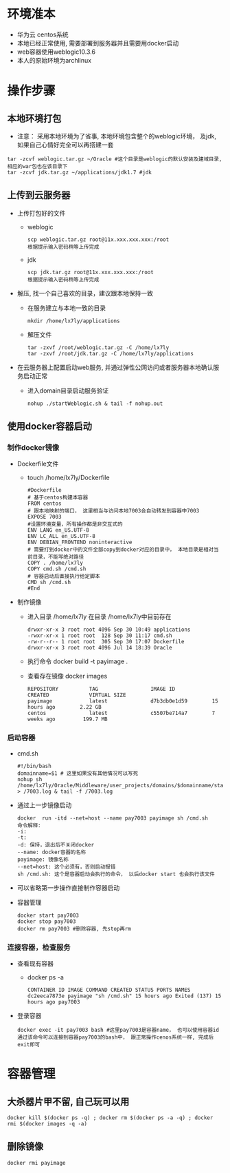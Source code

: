 * 环境准本
  + 华为云 centos系统
  + 本地已经正常使用, 需要部署到服务器并且需要用docker启动
  + web容器使用weblogic10.3.6
  + 本人的原始环境为archlinux
* 操作步骤
** 本地环境打包
    + 注意： 采用本地环境为了省事, 本地环境包含整个的weblogic环境， 及jdk, 如果自己心情好完全可以再搭建一套
    #+BEGIN_EXAMPLE
      tar -zcvf weblogic.tar.gz ~/Oracle #这个目录是weblogic的默认安装及建域目录, 相应的war包也在该目录下
      tar -zcvf jdk.tar.gz ~/applications/jdk1.7 #jdk
    #+END_EXAMPLE
** 上传到云服务器
   + 上传打包好的文件
     + weblogic
      #+BEGIN_EXAMPLE
       scp weblogic.tar.gz root@11x.xxx.xxx.xxx:/root  
       根据提示输入密码稍等上传完成
      #+END_EXAMPLE
     + jdk
      #+BEGIN_EXAMPLE
       scp jdk.tar.gz root@11x.xxx.xxx.xxx:/root  
       根据提示输入密码稍等上传完成
      #+END_EXAMPLE
   + 解压, 找一个自己喜欢的目录，建议跟本地保持一致
     + 在服务建立与本地一致的目录
       #+BEGIN_EXAMPLE
       mkdir /home/lx7ly/applications
       #+END_EXAMPLE
     + 解压文件
       #+BEGIN_EXAMPLE
       tar -zxvf /root/weblogic.tar.gz -C /home/lx7ly
       tar -zxvf /root/jdk.tar.gz -C /home/lx7ly/applications
       #+END_EXAMPLE
   + 在云服务器上配置启动web服务, 并通过弹性公网访问或者服务器本地确认服务启动正常
     + 进入domain目录启动服务验证
       #+BEGIN_EXAMPLE
       nohup ./startWeblogic.sh & tail -f nohup.out
       #+END_EXAMPLE
** 使用docker容器启动
*** 制作docker镜像
    + Dockerfile文件
      + touch /home/lx7ly/Dockerfile
        #+BEGIN_EXAMPLE
          #Dockerfile  
          # 基于centos构建本容器
          FROM centos
          # 跟本地映射的端口， 这里相当与访问本地7003会自动转发到容器中7003
          EXPOSE 7003
          #设置环境变量，所有操作都是非交互式的
          ENV LANG en_US.UTF-8  
          ENV LC_ALL en_US.UTF-8
          ENV DEBIAN_FRONTEND noninteractive
          # 需要打到docker中的文件全部copy到docker对应的目录中， 本地目录是相对当前目录，不能写绝对路径
          COPY . /home/lx7ly
          COPY cmd.sh /cmd.sh
          # 容器启动后直接执行给定脚本
          CMD sh /cmd.sh
          #End
        #+END_EXAMPLE
    + 制作镜像
      + 进入目录 /home/lx7ly
        在目录 /home/lx7ly中目前存在
        #+BEGIN_EXAMPLE
          drwxr-xr-x 3 root root 4096 Sep 30 10:49 applications
          -rwxr-xr-x 1 root root  128 Sep 30 11:17 cmd.sh
          -rw-r--r-- 1 root root  305 Sep 30 17:07 Dockerfile
          drwxr-xr-x 3 root root 4096 Jul 14 18:39 Oracle
        #+END_EXAMPLE
      + 执行命令 docker build -t payimage .
      + 查看存在镜像 docker images
        #+BEGIN_EXAMPLE
          REPOSITORY          TAG                 IMAGE ID            CREATED             VIRTUAL SIZE
          payimage            latest              d7b3db0e1d59        15 hours ago        2.22 GB
          centos              latest              c5507be714a7        7 weeks ago         199.7 MB
        #+END_EXAMPLE
*** 启动容器
    + cmd.sh
      #+BEGIN_EXAMPLE
        #!/bin/bash
        domainname=$1 # 这里如果没有其他情况可以写死
        nohup sh /home/lx7ly/Oracle/Middleware/user_projects/domains/$domainname/startWebLogic.sh > /7003.log & tail -f /7003.log 
      #+END_EXAMPLE
    + 通过上一步镜像启动
      #+BEGIN_EXAMPLE
        docker  run -itd --net=host --name pay7003 payimage sh /cmd.sh
        命令解释:
        -i: 
        -t: 
        -d: 保持，退出后不关闭docker
        --name: docker容器的名称
        payimage: 镜像名称
        --net=host: 这个必须有，否则启动报错
        sh /cmd.sh: 这个是容器启动会执行的命令， 以后docker start 也会执行该文件
      #+END_EXAMPLE
    + 可以省略第一步操作直接制作容器启动
    + 容器管理
      #+BEGIN_EXAMPLE
      docker start pay7003
      docker stop pay7003
      docker rm pay7003 #删除容器, 先stop再rm
      #+END_EXAMPLE
*** 连接容器，检查服务
    + 查看现有容器
      + docker ps -a
        #+BEGIN_EXAMPLE
          CONTAINER ID IMAGE COMMAND CREATED STATUS PORTS NAMES
          dc2eeca7873e payimage "sh /cmd.sh" 15 hours ago Exited (137) 15 hours ago pay7003 
        #+END_EXAMPLE
    + 登录容器
      #+BEGIN_EXAMPLE
        docker exec -it pay7003 bash #这里pay7003是容器name， 也可以使用容器id
        通过该命令可以连接到容器pay7003的bash中， 跟正常操作cenos系统一样, 完成后exit即可
      #+END_EXAMPLE
* 容器管理
** 大杀器片甲不留, 自己玩可以用
  #+BEGIN_EXAMPLE
    docker kill $(docker ps -q) ; docker rm $(docker ps -a -q) ; docker rmi $(docker images -q -a) 
  #+END_EXAMPLE

** 删除镜像
   #+BEGIN_EXAMPLE
    docker rmi payimage
   #+END_EXAMPLE
